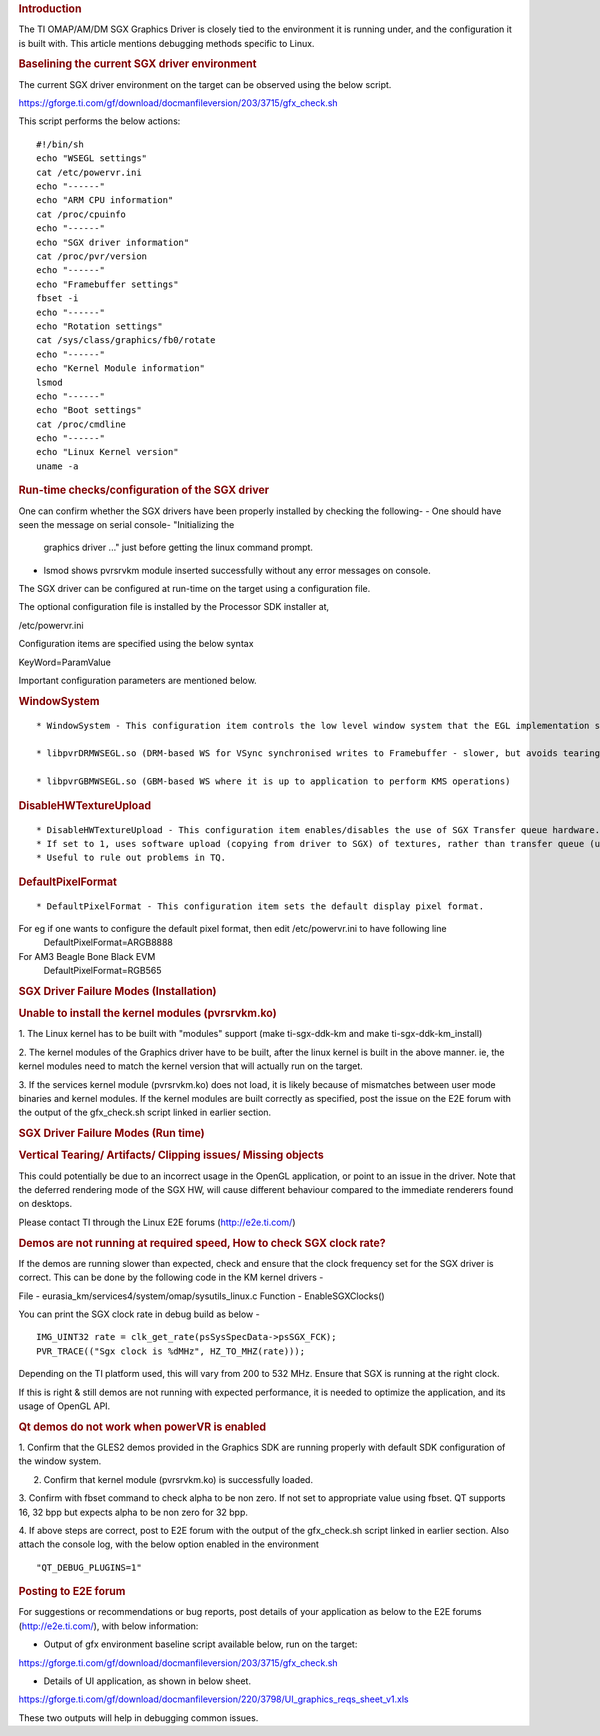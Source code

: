 .. http://processors.wiki.ti.com/index.php/SGXDbgInfo
.. rubric:: Introduction
   :name: introduction

The TI OMAP/AM/DM SGX Graphics Driver is closely tied to the environment
it is running under, and the configuration it is built with. This
article mentions debugging methods specific to Linux.

.. rubric:: Baselining the current SGX driver environment
   :name: baselining-the-current-sgx-driver-environment

The current SGX driver environment on the target can be observed using
the below script.

https://gforge.ti.com/gf/download/docmanfileversion/203/3715/gfx_check.sh

This script performs the below actions:

::

    #!/bin/sh
    echo "WSEGL settings"
    cat /etc/powervr.ini
    echo "------"
    echo "ARM CPU information"
    cat /proc/cpuinfo
    echo "------"
    echo "SGX driver information"
    cat /proc/pvr/version
    echo "------"
    echo "Framebuffer settings"
    fbset -i
    echo "------"
    echo "Rotation settings"
    cat /sys/class/graphics/fb0/rotate
    echo "------"
    echo "Kernel Module information"
    lsmod
    echo "------"
    echo "Boot settings"
    cat /proc/cmdline
    echo "------"
    echo "Linux Kernel version"
    uname -a

.. rubric:: Run-time checks/configuration of the SGX driver
   :name: run-time-checksconfiguration-of-the-sgx-driver

One can confirm whether the SGX drivers have been properly installed by
checking the following-
-  One should have seen the message on serial console- "Initializing the
   graphics driver ..." just before getting the linux command prompt.
-  lsmod shows pvrsrvkm module inserted successfully without any error
   messages on console.

The SGX driver can be configured at run-time on the target using a
configuration file.

The optional configuration file is installed by the Processor SDK
installer at,

/etc/powervr.ini

Configuration items are specified using the below syntax

KeyWord=ParamValue

Important configuration parameters are mentioned below.

.. rubric:: WindowSystem
   :name: windowsystem

::

    * WindowSystem - This configuration item controls the low level window system that the EGL implementation should hook it up. This item takes the below values 

    * libpvrDRMWSEGL.so (DRM-based WS for VSync synchronised writes to Framebuffer - slower, but avoids tearing)

    * libpvrGBMWSEGL.so (GBM-based WS where it is up to application to perform KMS operations)

.. rubric:: DisableHWTextureUpload
   :name: disablehwtextureupload

::

    * DisableHWTextureUpload - This configuration item enables/disables the use of SGX Transfer queue hardware. 
    * If set to 1, uses software upload (copying from driver to SGX) of textures, rather than transfer queue (using the SGX hardware). 
    * Useful to rule out problems in TQ.

.. rubric:: DefaultPixelFormat
   :name: defaultpixelformat

::

    * DefaultPixelFormat - This configuration item sets the default display pixel format. 

For eg if one wants to configure the default pixel format, then edit /etc/powervr.ini to have following line
     DefaultPixelFormat=ARGB8888

For AM3 Beagle Bone Black EVM
     DefaultPixelFormat=RGB565

.. rubric:: SGX Driver Failure Modes (Installation)
   :name: sgx-driver-failure-modes-installation

.. rubric:: Unable to install the kernel modules (pvrsrvkm.ko)
   :name: unable-to-install-the-kernel-modules-pvrsrvkm.ko

1. The Linux kernel has to be built with "modules" support (make
ti-sgx-ddk-km and make ti-sgx-ddk-km\_install)

2. The kernel modules of the Graphics driver have to be built, after the
linux kernel is built in the above manner. ie, the kernel modules need
to match the kernel version that will actually run on the target.

3. If the services kernel module (pvrsrvkm.ko) does not load, it is
likely because of mismatches between user mode binaries and kernel
modules. If the kernel modules are built correctly as specified, post
the issue on the E2E forum with the output of the gfx\_check.sh script
linked in earlier section.

.. rubric:: SGX Driver Failure Modes (Run time)
   :name: sgx-driver-failure-modes-run-time

.. rubric:: Vertical Tearing/ Artifacts/ Clipping issues/ Missing
   objects
   :name: vertical-tearing-artifacts-clipping-issues-missing-objects

This could potentially be due to an incorrect usage in the OpenGL
application, or point to an issue in the driver. Note that the deferred
rendering mode of the SGX HW, will cause different behaviour compared to
the immediate renderers found on desktops.

Please contact TI through the Linux E2E forums (http://e2e.ti.com/)

.. rubric:: Demos are not running at required speed, How to check SGX
   clock rate?
   :name: demos-are-not-running-at-required-speed-how-to-check-sgx-clock-rate

If the demos are running slower than expected, check and ensure that
the clock frequency set for the SGX driver is correct. This can be
done by the following code in the KM kernel drivers -

File - eurasia\_km/services4/system/omap/sysutils\_linux.c
Function - EnableSGXClocks()

You can print the SGX clock rate in debug build as below -

::

    IMG_UINT32 rate = clk_get_rate(psSysSpecData->psSGX_FCK);
    PVR_TRACE(("Sgx clock is %dMHz", HZ_TO_MHZ(rate)));

Depending on the TI platform used, this will vary from 200 to 532 MHz.
Ensure that SGX is running at the right clock.

If this is right & still demos are not running with expected
performance, it is needed to optimize the application, and its usage of
OpenGL API.

.. rubric:: Qt demos do not work when powerVR is enabled
   :name: qt-demos-do-not-work-when-powervr-is-enabled

1. Confirm that the GLES2 demos provided in the Graphics SDK are running
properly with default SDK configuration of the window system.

2. Confirm that kernel module (pvrsrvkm.ko) is successfully loaded.

3. Confirm with fbset command to check alpha to be non zero. If not set
to appropriate value using fbset. QT supports 16, 32 bpp but expects
alpha to be non zero for 32 bpp.

4. If above steps are correct, post to E2E forum with the output of the
gfx\_check.sh script linked in earlier section. Also attach the console
log, with the below option enabled in the environment

::

    "QT_DEBUG_PLUGINS=1"

.. rubric:: Posting to E2E forum
   :name: posting-to-e2e-forum

For suggestions or recommendations or bug reports, post details of your
application as below to the E2E forums (http://e2e.ti.com/), with below
information:

-  Output of gfx environment baseline script available below, run on the
   target:

https://gforge.ti.com/gf/download/docmanfileversion/203/3715/gfx_check.sh

-  Details of UI application, as shown in below sheet.

https://gforge.ti.com/gf/download/docmanfileversion/220/3798/UI_graphics_reqs_sheet_v1.xls

These two outputs will help in debugging common issues.

